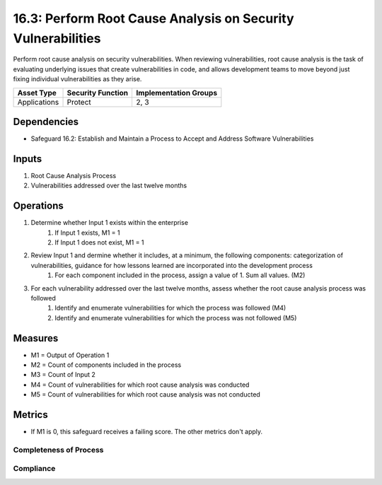 16.3: Perform Root Cause Analysis on Security Vulnerabilities
=========================================================
Perform root cause analysis on security vulnerabilities. When reviewing vulnerabilities, root cause analysis is the task of evaluating underlying issues that create vulnerabilities in code, and allows development teams to move beyond just fixing individual vulnerabilities as they arise.

.. list-table::
	:header-rows: 1

	* - Asset Type
	  - Security Function
	  - Implementation Groups
	* - Applications
	  - Protect
	  - 2, 3

Dependencies
------------
* Safeguard 16.2: Establish and Maintain a Process to Accept and Address Software Vulnerabilities

Inputs
-----------
#. Root Cause Analysis Process
#. Vulnerabilities addressed over the last twelve months

Operations
----------
#. Determine whether Input 1 exists within the enterprise
	#. If Input 1 exists, M1 = 1
	#. If Input 1 does not exist, M1 = 1
#. Review Input 1 and dermine whether it includes, at a minimum, the following components: categorization of vulnerabilities, guidance for how lessons learned are incorporated into the development process 
	#. For each component included in the process, assign a value of 1.  Sum all values. (M2)
#. For each vulnerability addressed over the last twelve months, assess whether the root cause analysis process was followed
	#. Identify and enumerate vulnerabilities for which the process was followed (M4)
	#. Identify and enumerate vulnerabilities for which the process was not followed (M5)


Measures
--------
* M1 = Output of Operation 1
* M2 = Count of components included in the process
* M3 = Count of Input 2
* M4 = Count of vulnerabilities for which root cause analysis was conducted
* M5 = Count of vulnerabilities for which root cause analysis was not conducted  

Metrics
-------
* If M1 is 0, this safeguard receives a failing score. The other metrics don't apply.

Completeness of Process
^^^^^^^^^
.. list-table::

	* - **Metric**
	  - | The percent of components included in the secure application 
	  - | development process
	* - **Calculation**
	  - :code:`M2 / 2`

Compliance 
^^^^^^^^^
.. list-table::

	* - **Metric**
	  - | The percent of vulnerabilities for which root cause analysis 
	  - | was conducted
	* - **Calculation**
	  - :code:`M4 / M3`

.. history
.. authors
.. license
